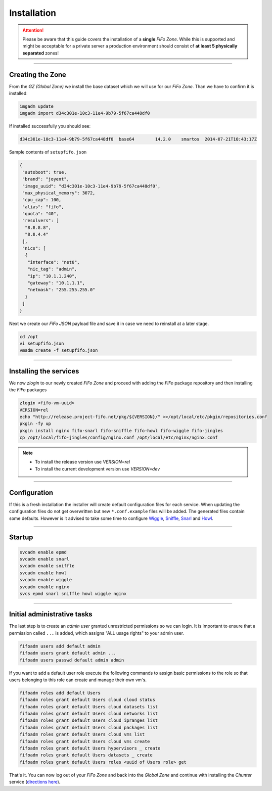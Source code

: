 .. Project-FiFo documentation master file, created by
   Heinz N. Gies on Fri Aug 15 03:25:49 2014.

Installation
############

.. attention::

   Please be aware that this guide covers the installation of a **single** *FiFo Zone*. While this is supported and might be acceptable for a private server a production environment should consist of **at least 5 physically separated** zones! 

.. seealso::

  Details on how to set up clustering can be found in the `Clustering <clustering.html>`_ section.

____



Creating the Zone
-----------------


From the *GZ (Global Zone)* we install the base dataset which we will use for our *FiFo Zone*. Than we have to confirm it is installed:


.. code-block:: bash

   imgadm update
   imgadm import d34c301e-10c3-11e4-9b79-5f67ca448df0


If installed successfully you should see:

.. code-block:: bash

   d34c301e-10c3-11e4-9b79-5f67ca448df0  base64        14.2.0    smartos  2014-07-21T10:43:17Z

Sample contents of ``setupfifo.json``


.. code-block:: json

   {
    "autoboot": true,
    "brand": "joyent",
    "image_uuid": "d34c301e-10c3-11e4-9b79-5f67ca448df0",
    "max_physical_memory": 3072,
    "cpu_cap": 100,
    "alias": "fifo",
    "quota": "40",
    "resolvers": [
     "8.8.8.8",
     "8.8.4.4"
    ],
    "nics": [
     {
      "interface": "net0",
      "nic_tag": "admin",
      "ip": "10.1.1.240",
      "gateway": "10.1.1.1",
      "netmask": "255.255.255.0"
     }
    ]
   }


Next we create our *FiFo JSON* payload file and save it in case we need to reinstall at a later stage.

.. code-block:: bash

   cd /opt
   vi setupfifo.json
   vmadm create -f setupfifo.json

____



Installing the services
-----------------------

We now *zlogin* to our newly created *FiFo Zone* and proceed with adding the *FiFo* package repository and then installing the *FiFo* packages

.. code-block:: bash

   zlogin <fifo-vm-uuid>
   VERSION=rel
   echo "http://release.project-fifo.net/pkg/${VERSION}/" >>/opt/local/etc/pkgin/repositories.conf
   pkgin -fy up
   pkgin install nginx fifo-snarl fifo-sniffle fifo-howl fifo-wiggle fifo-jingles
   cp /opt/local/fifo-jingles/config/nginx.conf /opt/local/etc/nginx/nginx.conf

.. note::

  - To install the release version use `VERSION=rel`
  - To install the current development version use `VERSION=dev`

____


Configuration
-------------

If this is a fresh installation the installer will create default configuration files for each service. When updating the configuration files do not get overwritten but new ``*.conf.example`` files will be added. 
The generated files contain some defaults. However is it advised to take some time to configure `Wiggle <../wiggle/configuration.html>`_, `Sniffle <../sniffle/configuration.html>`_, `Snarl <../snarl/configuration.html>`_ and `Howl <../howl/configuration.html>`_.

____


Startup
-------

.. code-block:: bash

   svcadm enable epmd
   svcadm enable snarl
   svcadm enable sniffle
   svcadm enable howl
   svcadm enable wiggle
   svcadm enable nginx
   svcs epmd snarl sniffle howl wiggle nginx

____


Initial administrative tasks
----------------------------

The last step is to create an *admin user* granted unrestricted permissions so we can login. It is important to ensure that a permission called ``...`` is added, which assigns "ALL usage rights" to your admin user.

.. code-block:: bash

   fifoadm users add default admin
   fifoadm users grant default admin ...
   fifoadm users passwd default admin admin


If you want to add a default user role execute the following commands to assign basic permissions to the role so that users belonging to this role can create and manage their own vm's.

.. code-block:: bash

   fifoadm roles add default Users
   fifoadm roles grant default Users cloud cloud status
   fifoadm roles grant default Users cloud datasets list
   fifoadm roles grant default Users cloud networks list
   fifoadm roles grant default Users cloud ipranges list
   fifoadm roles grant default Users cloud packages list
   fifoadm roles grant default Users cloud vms list
   fifoadm roles grant default Users cloud vms create
   fifoadm roles grant default Users hypervisors _ create
   fifoadm roles grant default Users datasets _ create
   fifoadm roles grant default Users roles <uuid of Users role> get


That's it. You can now log out of your *FiFo Zone* and back into the *Global Zone* and continue with installing the *Chunter* service (`directions here <../chunter/installation.html>`_).

